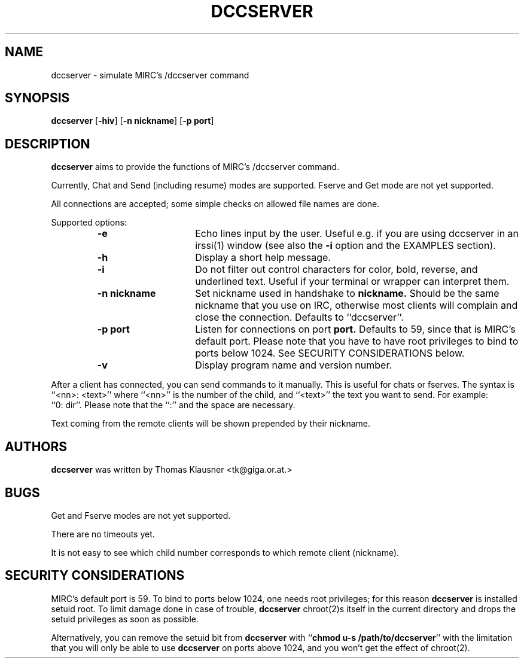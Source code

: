 .\" Converted with mdoc2man 0.2
.\" from NiH: dccserver.mdoc,v 1.5 2003/03/29 11:16:22 wiz Exp 
.\" $NiH: dccserver.mdoc,v 1.5 2003/03/29 11:16:22 wiz Exp $
.\"
.\" Copyright (c) 2002, 2003 Thomas Klausner.
.\" All rights reserved.
.\"
.\" Redistribution and use in source and binary forms, with or without
.\" modification, are permitted provided that the following conditions
.\" are met:
.\" 1. Redistributions of source code must retain the above copyright
.\"    notice, this list of conditions and the following disclaimer.
.\" 2. Redistributions in binary form must reproduce the above
.\"    copyright notice, this list of conditions and the following
.\"    disclaimer in the documentation and/or other materials provided
.\"    with the distribution.
.\" 3. The name of the author may not be used to endorse or promote
.\"    products derived from this software without specific prior
.\"    written permission.
.\"
.\" THIS SOFTWARE IS PROVIDED BY THOMAS KLAUSNER ``AS IS'' AND ANY
.\" EXPRESS OR IMPLIED WARRANTIES, INCLUDING, BUT NOT LIMITED TO, THE
.\" IMPLIED WARRANTIES OF MERCHANTABILITY AND FITNESS FOR A PARTICULAR
.\" PURPOSE ARE DISCLAIMED.  IN NO EVENT SHALL THE FOUNDATION OR
.\" CONTRIBUTORS BE LIABLE FOR ANY DIRECT, INDIRECT, INCIDENTAL,
.\" SPECIAL, EXEMPLARY, OR CONSEQUENTIAL DAMAGES (INCLUDING, BUT NOT
.\" LIMITED TO, PROCUREMENT OF SUBSTITUTE GOODS OR SERVICES; LOSS OF
.\" USE, DATA, OR PROFITS; OR BUSINESS INTERRUPTION) HOWEVER CAUSED AND
.\" ON ANY THEORY OF LIABILITY, WHETHER IN CONTRACT, STRICT LIABILITY,
.\" OR TORT (INCLUDING NEGLIGENCE OR OTHERWISE) ARISING IN ANY WAY OUT
.\" OF THE USE OF THIS SOFTWARE, EVEN IF ADVISED OF THE POSSIBILITY OF
.\" SUCH DAMAGE.
.TH DCCSERVER 1 "January 22, 2003" NiH
.SH "NAME"
dccserver \- simulate MIRC's /dccserver command
.SH "SYNOPSIS"
.B dccserver
[\fB-hiv\fR]
[\fB-n\fR \fBnickname\fR]
[\fB-p\fR \fBport\fR]
.SH "DESCRIPTION"
.B dccserver
aims to provide the functions of MIRC's /dccserver command.
.PP
Currently, Chat and Send (including resume) modes are supported.
Fserve and Get mode are not yet supported.
.PP
All connections are accepted; some simple checks on allowed file names
are done.
.PP
Supported options:
.RS
.TP 15
\fB-e\fR
Echo lines input by the user.
Useful e.g. if you are using dccserver in an
irssi(1)
window (see also the
\fB-i\fR
option and the
EXAMPLES
section).
.TP 15
\fB-h\fR
Display a short help message.
.TP 15
\fB-i\fR
Do not filter out control characters for color, bold, reverse, and
underlined text.
Useful if your terminal or wrapper can interpret them.
.TP 15
\fB-n\fR \fBnickname\fR
Set nickname used in handshake to
\fBnickname.\fR
Should be the same nickname that you use on IRC, otherwise most
clients will complain and close the connection.
Defaults to
``dccserver''.
.TP 15
\fB-p\fR \fBport\fR
Listen for connections on port
\fBport.\fR
Defaults to 59, since that is MIRC's default port.
Please note that you have to have root privileges to bind to ports
below 1024.
See
SECURITY CONSIDERATIONS
below.
.TP 15
\fB-v\fR
Display program name and version number.
.RE
.PP
After a client has connected, you can send commands to it manually.
This is useful for chats or fserves.
The syntax is
``<nn>: <text>''
where
``<nn>''
is the number of the child, and
``<text>''
the text you want to send.
For example:
``0:\ dir''.
Please note that the
``:''
and the space are necessary.
.PP
Text coming from the remote clients will be shown prepended by their
nickname.
.SH "AUTHORS"
.B dccserver
was written by
Thomas Klausner <tk@giga.or.at.>
.SH "BUGS"
Get and Fserve modes are not yet supported.
.PP
There are no timeouts yet.
.PP
It is not easy to see which child number corresponds to which remote
client (nickname).
.SH "SECURITY CONSIDERATIONS"
MIRC's default port is 59.
To bind to ports below 1024, one needs root privileges; for this reason
.B dccserver
is installed setuid root.
To limit damage done in case of trouble,
.B dccserver
chroot(2)s
itself in the current directory and drops the setuid privileges as soon
as possible.
.PP
Alternatively, you can remove the setuid bit from
.B dccserver
with
``\fBchmod u-s /path/to/dccserver\fR''
with the limitation that you will only be able to use
.B dccserver
on ports above 1024, and you won't get the effect of
chroot(2).
